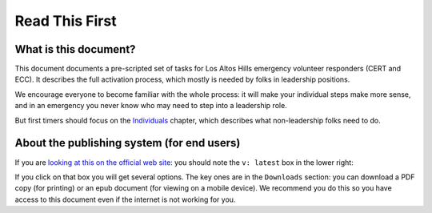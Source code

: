 ========================
Read This First
========================

What is this document?
---------------------

This document documents a pre-scripted set of tasks for Los Altos Hills emergency volunteer responders (CERT and ECC).
It describes the full activation process, which mostly is needed by folks in leadership positions.

We encourage everyone to become familiar with the whole process: it will make your individual steps make more sense,
and in an emergency you never know who may need to step into a leadership role.

But first timers should focus on the `Individuals`_ chapter, which describes what non-leadership folks need to do.

.. _`Individuals`: individuals.html

About the publishing system (for end users)
------------------------------------------

If you are `looking at this on the official web site`_: you should note the ``v: latest`` box in the lower right: |v-latest|

If you click on that box you will get several options.  The key ones are in the ``Downloads`` section:
you can download a PDF copy (for printing) or an epub document (for viewing on a mobile device).
We recommend you do this so you have access to this document even if the internet is not working for you.

.. _`looking at this on the official web site`: https://los-altos-hills-initial-deployment-guide.readthedocs.io/en/latest/index.html

.. |v-latest| image:: v-latest.png
